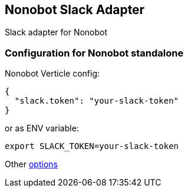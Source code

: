 ## Nonobot Slack Adapter

Slack adapter for Nonobot

### Configuration for Nonobot standalone

Nonobot Verticle config:

----
{
  "slack.token": "your-slack-token"
}
----

or as ENV variable:

----
export SLACK_TOKEN=your-slack-token
----

Other link:src/main/asciidoc/dataobjects.adoc[options]